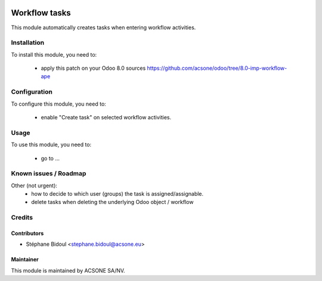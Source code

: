.. image:: https://img.shields.io/badge/licence-AGPL--3-blue.svg
    :target: http://www.gnu.org/licenses/agpl-3.0-standalone.html
    :alt: License: AGPL-3

==============
Workflow tasks
==============

This module automatically creates tasks when entering workflow activities.

Installation
============

To install this module, you need to:

 * apply this patch on your Odoo 8.0 sources
   https://github.com/acsone/odoo/tree/8.0-imp-workflow-ape

Configuration
=============

To configure this module, you need to:

 * enable "Create task" on selected workflow activities.

Usage
=====

To use this module, you need to:

 * go to ...

Known issues / Roadmap
======================

Other (not urgent):
 * how to decide to which user (groups) the task is assigned/assignable.
 * delete tasks when deleting the underlying Odoo object / workflow

Credits
=======

Contributors
------------

* Stéphane Bidoul <stephane.bidoul@acsone.eu>

Maintainer
----------

.. image:: https://www.acsone.eu/logo.png
   :alt: ACSONE SA/NV
   :target: http://www.acsone.eu

This module is maintained by ACSONE SA/NV.
